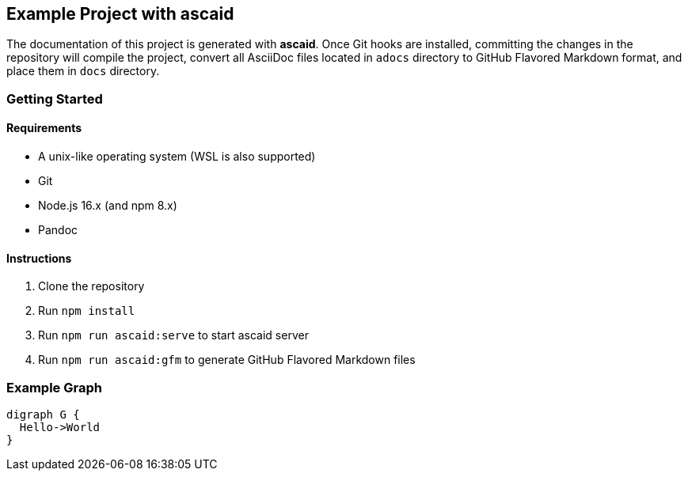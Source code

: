 == Example Project with ascaid

The documentation of this project is generated with *ascaid*. Once Git hooks are installed, committing the changes in
the repository will compile the project, convert all AsciiDoc files located in `adocs` directory to GitHub Flavored
Markdown format, and place them in `docs` directory.

=== Getting Started

==== Requirements
* A unix-like operating system (WSL is also supported)
* Git
* Node.js 16.x (and npm 8.x)
* Pandoc

==== Instructions
. Clone the repository
. Run `npm install`
. Run `npm run ascaid:serve` to start ascaid server
. Run `npm run ascaid:gfm` to generate GitHub Flavored Markdown files

=== Example Graph

[graphviz]
....
digraph G {
  Hello->World
}
....
